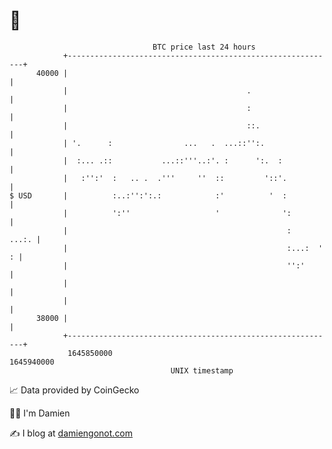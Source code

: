 * 👋

#+begin_example
                                   BTC price last 24 hours                    
               +------------------------------------------------------------+ 
         40000 |                                                            | 
               |                                        .                   | 
               |                                        :                   | 
               |                                        ::.                 | 
               | '.      :                ...   .  ...::'':.                | 
               |  :... .::           ...::'''..:'. :      ':.  :            | 
               |   :'':'  :   .. .  .'''     ''  ::         '::'.           | 
   $ USD       |          :..:'':':.:            :'          '  :           | 
               |          ':''                   '              ':          | 
               |                                                 :    ...:. | 
               |                                                 :...:  ' : | 
               |                                                 '':'       | 
               |                                                            | 
               |                                                            | 
         38000 |                                                            | 
               +------------------------------------------------------------+ 
                1645850000                                        1645940000  
                                       UNIX timestamp                         
#+end_example
📈 Data provided by CoinGecko

🧑‍💻 I'm Damien

✍️ I blog at [[https://www.damiengonot.com][damiengonot.com]]
